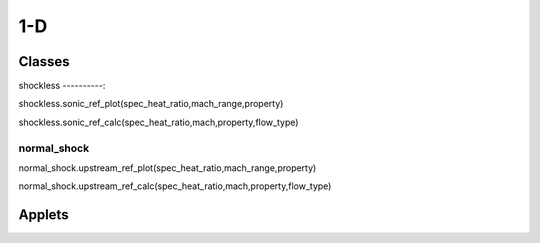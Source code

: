 1-D
++++++++++

Classes
==========

shockless
----------:

shockless.sonic_ref_plot(spec_heat_ratio,mach_range,property)

shockless.sonic_ref_calc(spec_heat_ratio,mach,property,flow_type)

normal_shock
----------
::

normal_shock.upstream_ref_plot(spec_heat_ratio,mach_range,property)

normal_shock.upstream_ref_calc(spec_heat_ratio,mach,property,flow_type)

Applets
==========



